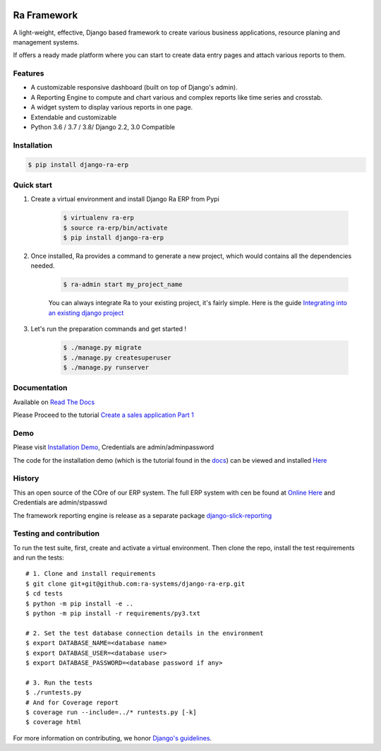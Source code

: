 .. image:: https://img.shields.io/pypi/v/django-ra-erp.svg
    :target: https://pypi.org/project/django-ra-erp

.. image:: https://img.shields.io/pypi/pyversions/django-ra-erp.svg
    :target: https://pypi.org/project/django-ra-erp

.. image:: https://img.shields.io/readthedocs/ra-framework
    :target: https://ra-framework.readthedocs.io/

.. image:: https://api.travis-ci.org/ra-systems/RA.svg?branch=master
    :target: https://travis-ci.org/ra-systems/RA

.. image:: https://img.shields.io/codecov/c/github/ra-systems/RA
    :target: https://codecov.io/gh/ra-systems/RA





Ra Framework
============

A light-weight, effective, Django based framework to create various business applications, resource planing and management systems.

If offers a ready made platform where you can start to create data entry pages and attach various reports to them.

Features
--------

- A customizable responsive dashboard (built on top of Django's admin).
- A Reporting Engine to compute and chart various and complex reports like time series and crosstab.
- A widget system to display various reports in one page.
- Extendable and customizable
- Python 3.6 / 3.7 / 3.8/ Django 2.2, 3.0 Compatible



Installation
------------

.. code-block:: console

    $ pip install django-ra-erp


Quick start
-----------

1. Create a virtual environment and install Django Ra ERP from Pypi

    .. code-block:: console

        $ virtualenv ra-erp
        $ source ra-erp/bin/activate
        $ pip install django-ra-erp

2. Once installed, Ra provides a command to generate a new project, which would contains all the dependencies needed.

    .. code-block:: console

        $ ra-admin start my_project_name

    You can always integrate Ra to your existing project, it's fairly simple. Here is the guide `Integrating into an existing django project <https://ra-framework.readthedocs.io/en/latest/usage/integrating_into_django.html>`_

3. Let's run the preparation commands and get started !

    .. code-block:: console

        $ ./manage.py migrate
        $ ./manage.py createsuperuser
        $ ./manage.py runserver



Documentation
-------------

Available on `Read The Docs <https://ra-framework.readthedocs.io/en/latest/>`_

Please Proceed to the tutorial `Create a sales application Part 1 <https://ra-framework.readthedocs.io/en/latest/usage/tutorial_1.html>`_


Demo
----

Please visit `Installation Demo <https://demo.raframework.io/>`_, Credentials are admin/adminpassword

The code for the installation demo (which is the tutorial found in the `docs <https://ra-framework.readthedocs.io/en/latest/>`_)
can be viewed and installed `Here <https://github.com/ra-systems/ra-tutorial>`_

History
-------

This an open source of the COre of our ERP system.
The full ERP system with  cen be found at `Online Here <https://erp-demo.rasystems.io/>`_ and Credentials are admin/stpasswd

The framework reporting engine is release as a separate package `django-slick-reporting <https://github.com/ra-systems/django-slick-reporting>`_


Testing and contribution
------------------------

To run the test suite, first, create and activate a virtual environment. Then
clone the repo, install the test requirements and run the tests::

    # 1. Clone and install requirements
    $ git clone git+git@github.com:ra-systems/django-ra-erp.git
    $ cd tests
    $ python -m pip install -e ..
    $ python -m pip install -r requirements/py3.txt

    # 2. Set the test database connection details in the environment
    $ export DATABASE_NAME=<database name>
    $ export DATABASE_USER=<database user>
    $ export DATABASE_PASSWORD=<database password if any>

    # 3. Run the tests
    $ ./runtests.py
    # And for Coverage report
    $ coverage run --include=../* runtests.py [-k]
    $ coverage html
    

For more information on contributing, we honor `Django's guidelines <https://docs.djangoproject.com/en/dev/internals/contributing/writing-code/unit-tests/>`_.


